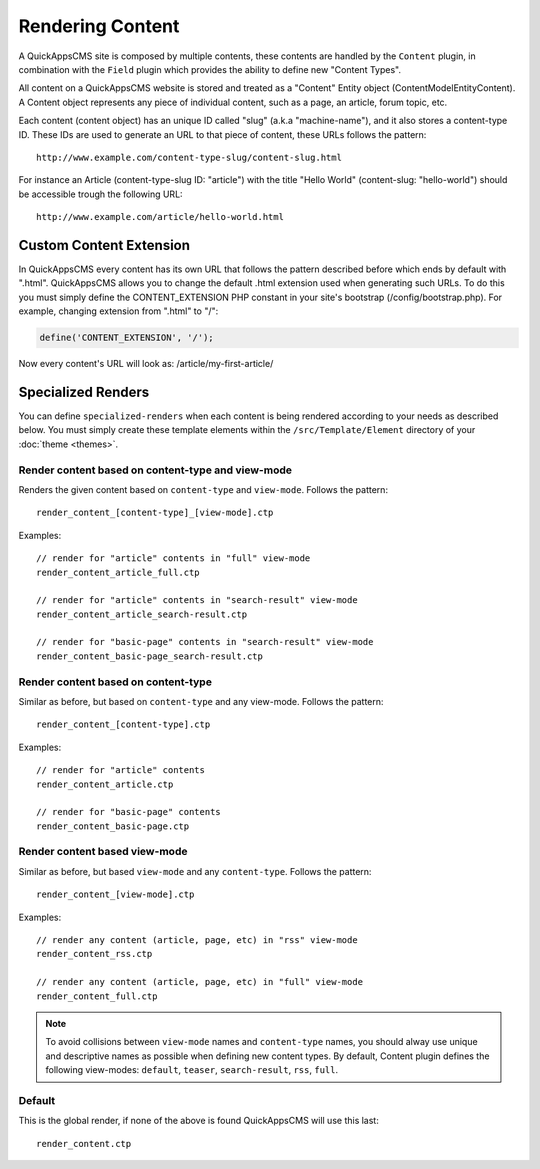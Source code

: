 Rendering Content
#################

A QuickAppsCMS site is composed by multiple contents, these contents are handled by
the ``Content`` plugin, in combination with the ``Field`` plugin which provides the
ability to define new "Content Types".

All content on a QuickAppsCMS website is stored and treated as a "Content" Entity
object (Content\Model\Entity\Content). A Content object represents any piece of
individual content, such as a page, an article, forum topic, etc.

Each content (content object) has an unique ID called "slug" (a.k.a "machine-name"),
and it also stores a content-type ID. These IDs are used to generate an URL to that
piece of content, these URLs follows the pattern:

::

    http://www.example.com/content-type-slug/content-slug.html

For instance an Article (content-type-slug ID: "article") with the title "Hello
World" (content-slug: "hello-world") should be accessible trough the following URL:

::

    http://www.example.com/article/hello-world.html


Custom Content Extension
========================

In QuickAppsCMS every content has its own URL that follows the pattern described
before which ends by default with ".html". QuickAppsCMS allows you to change the
default .html extension used when generating such URLs. To do this you must simply
define the CONTENT_EXTENSION PHP constant in your site's bootstrap
(/config/bootstrap.php). For example, changing extension from ".html" to "/":


.. code:: php

    define('CONTENT_EXTENSION', '/');

Now every content's URL will look as: /article/my-first-article/


Specialized Renders
===================

You can define ``specialized-renders`` when each content is being rendered according
to your needs as described below. You must simply create these template elements
within the ``/src/Template/Element`` directory of your :doc:`theme <themes>`.


Render content based on content-type and view-mode
--------------------------------------------------

Renders the given content based on ``content-type`` and ``view-mode``. Follows the
pattern:

::

    render_content_[content-type]_[view-mode].ctp

Examples:

::

    // render for "article" contents in "full" view-mode
    render_content_article_full.ctp

    // render for "article" contents in "search-result" view-mode
    render_content_article_search-result.ctp

    // render for "basic-page" contents in "search-result" view-mode
    render_content_basic-page_search-result.ctp


Render content based on content-type
------------------------------------

Similar as before, but based on ``content-type`` and any view-mode. Follows the
pattern:

::

    render_content_[content-type].ctp

Examples:

::

    // render for "article" contents
    render_content_article.ctp

    // render for "basic-page" contents
    render_content_basic-page.ctp


Render content based view-mode
------------------------------

Similar as before, but based ``view-mode`` and any ``content-type``. Follows the
pattern:

::

    render_content_[view-mode].ctp

Examples:

::

    // render any content (article, page, etc) in "rss" view-mode
    render_content_rss.ctp

    // render any content (article, page, etc) in "full" view-mode
    render_content_full.ctp


.. note::

    To avoid collisions between ``view-mode`` names and ``content-type`` names, you
    should alway use unique and descriptive names as possible when defining new
    content types. By default, Content plugin defines the following view-modes:
    ``default``, ``teaser``, ``search-result``, ``rss``, ``full``.


Default
-------

This is the global render, if none of the above is found QuickAppsCMS will use this
last:

::

    render_content.ctp

.. meta::
    :title lang=en: Rendering Contents
    :keywords lang=en: content,fetch,block,view mode,contents,specialized render,view mode
